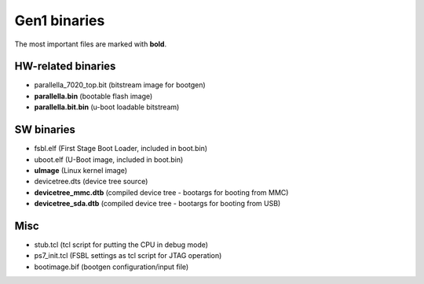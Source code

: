 Gen1 binaries
=============

The most important files are marked with **bold**.

HW-related binaries
-------------------

* parallella_7020_top.bit (bitstream image for bootgen)
* **parallella.bin** (bootable flash image)
* **parallella.bit.bin** (u-boot loadable bitstream)

SW binaries
-----------

* fsbl.elf (First Stage Boot Loader, included in boot.bin)
* uboot.elf (U-Boot image, included in boot.bin)
* **uImage** (Linux kernel image)
* devicetree.dts (device tree source)
* **devicetree_mmc.dtb** (compiled device tree - bootargs for booting from MMC)
* **devicetree_sda.dtb** (compiled device tree - bootargs for booting from USB)

Misc
----

* stub.tcl (tcl script for putting the CPU in debug mode)
* ps7_init.tcl (FSBL settings as tcl script for JTAG operation)
* bootimage.bif (bootgen configuration/input file)
